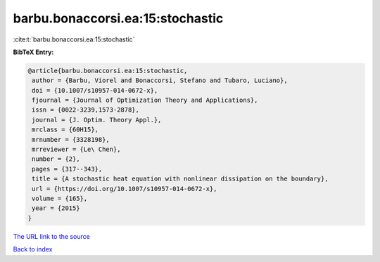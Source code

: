 barbu.bonaccorsi.ea:15:stochastic
=================================

:cite:t:`barbu.bonaccorsi.ea:15:stochastic`

**BibTeX Entry:**

.. code-block:: bibtex

   @article{barbu.bonaccorsi.ea:15:stochastic,
    author = {Barbu, Viorel and Bonaccorsi, Stefano and Tubaro, Luciano},
    doi = {10.1007/s10957-014-0672-x},
    fjournal = {Journal of Optimization Theory and Applications},
    issn = {0022-3239,1573-2878},
    journal = {J. Optim. Theory Appl.},
    mrclass = {60H15},
    mrnumber = {3328198},
    mrreviewer = {Le\ Chen},
    number = {2},
    pages = {317--343},
    title = {A stochastic heat equation with nonlinear dissipation on the boundary},
    url = {https://doi.org/10.1007/s10957-014-0672-x},
    volume = {165},
    year = {2015}
   }
`The URL link to the source <ttps://doi.org/10.1007/s10957-014-0672-x}>`_


`Back to index <../By-Cite-Keys.html>`_
